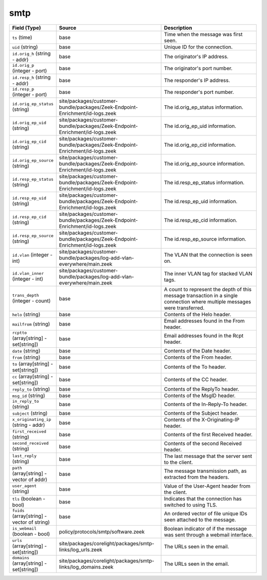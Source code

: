 .. _ref_logs_smtp:

smtp
----
.. list-table::
   :header-rows: 1
   :class: longtable
   :widths: 1 3 3

   * - Field (Type)
     - Source
     - Description

   * - ``ts`` (time)
     - base
     - Time when the message was first seen.

   * - ``uid`` (string)
     - base
     - Unique ID for the connection.

   * - ``id.orig_h`` (string - addr)
     - base
     - The originator's IP address.

   * - ``id.orig_p`` (integer - port)
     - base
     - The originator's port number.

   * - ``id.resp_h`` (string - addr)
     - base
     - The responder's IP address.

   * - ``id.resp_p`` (integer - port)
     - base
     - The responder's port number.

   * - ``id.orig_ep_status`` (string)
     - site/packages/customer-bundle/packages/Zeek-Endpoint-Enrichment/id-logs.zeek
     - The id.orig_ep_status information.

   * - ``id.orig_ep_uid`` (string)
     - site/packages/customer-bundle/packages/Zeek-Endpoint-Enrichment/id-logs.zeek
     - The id.orig_ep_uid information.

   * - ``id.orig_ep_cid`` (string)
     - site/packages/customer-bundle/packages/Zeek-Endpoint-Enrichment/id-logs.zeek
     - The id.orig_ep_cid information.

   * - ``id.orig_ep_source`` (string)
     - site/packages/customer-bundle/packages/Zeek-Endpoint-Enrichment/id-logs.zeek
     - The id.orig_ep_source information.

   * - ``id.resp_ep_status`` (string)
     - site/packages/customer-bundle/packages/Zeek-Endpoint-Enrichment/id-logs.zeek
     - The id.resp_ep_status information.

   * - ``id.resp_ep_uid`` (string)
     - site/packages/customer-bundle/packages/Zeek-Endpoint-Enrichment/id-logs.zeek
     - The id.resp_ep_uid information.

   * - ``id.resp_ep_cid`` (string)
     - site/packages/customer-bundle/packages/Zeek-Endpoint-Enrichment/id-logs.zeek
     - The id.resp_ep_cid information.

   * - ``id.resp_ep_source`` (string)
     - site/packages/customer-bundle/packages/Zeek-Endpoint-Enrichment/id-logs.zeek
     - The id.resp_ep_source information.

   * - ``id.vlan`` (integer - int)
     - site/packages/customer-bundle/packages/log-add-vlan-everywhere/main.zeek
     - The VLAN that the connection is seen on.

   * - ``id.vlan_inner`` (integer - int)
     - site/packages/customer-bundle/packages/log-add-vlan-everywhere/main.zeek
     - The inner VLAN tag for stacked VLAN tags.

   * - ``trans_depth`` (integer - count)
     - base
     - A count to represent the depth of this message transaction in
       a single connection where multiple messages were transferred.

   * - ``helo`` (string)
     - base
     - Contents of the Helo header.

   * - ``mailfrom`` (string)
     - base
     - Email addresses found in the From header.

   * - ``rcptto`` (array[string] - set[string])
     - base
     - Email addresses found in the Rcpt header.

   * - ``date`` (string)
     - base
     - Contents of the Date header.

   * - ``from`` (string)
     - base
     - Contents of the From header.

   * - ``to`` (array[string] - set[string])
     - base
     - Contents of the To header.

   * - ``cc`` (array[string] - set[string])
     - base
     - Contents of the CC header.

   * - ``reply_to`` (string)
     - base
     - Contents of the ReplyTo header.

   * - ``msg_id`` (string)
     - base
     - Contents of the MsgID header.

   * - ``in_reply_to`` (string)
     - base
     - Contents of the In-Reply-To header.

   * - ``subject`` (string)
     - base
     - Contents of the Subject header.

   * - ``x_originating_ip`` (string - addr)
     - base
     - Contents of the X-Originating-IP header.

   * - ``first_received`` (string)
     - base
     - Contents of the first Received header.

   * - ``second_received`` (string)
     - base
     - Contents of the second Received header.

   * - ``last_reply`` (string)
     - base
     - The last message that the server sent to the client.

   * - ``path`` (array[string] - vector of addr)
     - base
     - The message transmission path, as extracted from the headers.

   * - ``user_agent`` (string)
     - base
     - Value of the User-Agent header from the client.

   * - ``tls`` (boolean - bool)
     - base
     - Indicates that the connection has switched to using TLS.

   * - ``fuids`` (array[string] - vector of string)
     - base
     - An ordered vector of file unique IDs seen attached to
       the message.

   * - ``is_webmail`` (boolean - bool)
     - policy/protocols/smtp/software.zeek
     - Boolean indicator of if the message was sent through a
       webmail interface.

   * - ``urls`` (array[string] - set[string])
     - site/packages/corelight/packages/smtp-links/log_urls.zeek
     - The URLs seen in the email.

   * - ``domains`` (array[string] - set[string])
     - site/packages/corelight/packages/smtp-links/log_domains.zeek
     - The URLs seen in the email.
